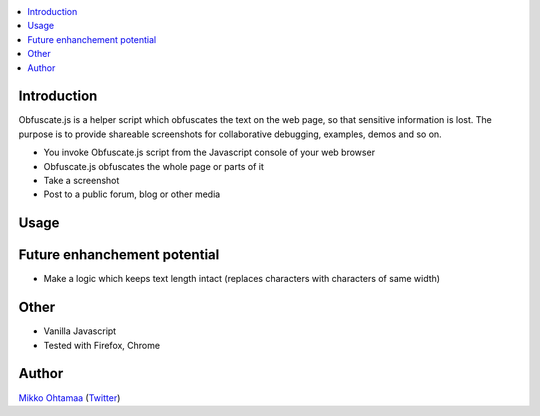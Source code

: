 .. contents:: :local:

Introduction
-------------

Obfuscate.js is a helper script which obfuscates the text on the web page, so that
sensitive information is lost. The purpose is to provide shareable screenshots
for collaborative debugging, examples, demos and so on.

* You invoke Obfuscate.js script from the Javascript console of your web browser

* Obfuscate.js obfuscates the whole page or parts of it

* Take a screenshot

* Post to a public forum, blog or other media

Usage
-----



Future enhanchement potential
-------------------------------

* Make a logic which keeps text length intact (replaces characters with characters of same width)

Other
------

* Vanilla Javascript

* Tested with Firefox, Chrome

Author
------

`Mikko Ohtamaa <http://opensourcehacker.com>`_ (`Twitter <http://twitter.com/moo9000>`_)

